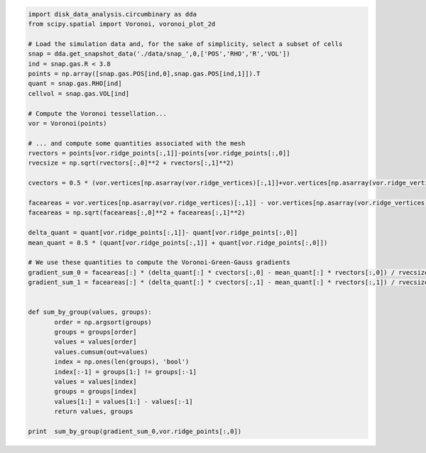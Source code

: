 




.. code:: python

   import disk_data_analysis.circumbinary as dda
   from scipy.spatial import Voronoi, voronoi_plot_2d

   # Load the simulation data and, for the sake of simplicity, select a subset of cells
   snap = dda.get_snapshot_data('./data/snap_',0,['POS','RHO','R','VOL'])
   ind = snap.gas.R < 3.8
   points = np.array([snap.gas.POS[ind,0],snap.gas.POS[ind,1]]).T
   quant = snap.gas.RHO[ind]
   cellvol = snap.gas.VOL[ind]

   # Compute the Voronoi tessellation...
   vor = Voronoi(points)

   # ... and compute some quantities associated with the mesh
   rvectors = points[vor.ridge_points[:,1]]-points[vor.ridge_points[:,0]]
   rvecsize = np.sqrt(rvectors[:,0]**2 + rvectors[:,1]**2)

   cvectors = 0.5 * (vor.vertices[np.asarray(vor.ridge_vertices)[:,1]]+vor.vertices[np.asarray(vor.ridge_vertices)[:,0]]) - 0.5 *( points[vor.ridge_points[:,1]]+points[vor.ridge_points[:,0]])

   faceareas = vor.vertices[np.asarray(vor.ridge_vertices)[:,1]] - vor.vertices[np.asarray(vor.ridge_vertices)[:,0]]
   faceareas = np.sqrt(faceareas[:,0]**2 + faceareas[:,1]**2)

   delta_quant = quant[vor.ridge_points[:,1]]- quant[vor.ridge_points[:,0]]
   mean_quant = 0.5 * (quant[vor.ridge_points[:,1]] + quant[vor.ridge_points[:,0]])

   # We use these quantities to compute the Voronoi-Green-Gauss gradients
   gradient_sum_0 = faceareas[:] * (delta_quant[:] * cvectors[:,0] - mean_quant[:] * rvectors[:,0]) / rvecsize[:]
   gradient_sum_1 = faceareas[:] * (delta_quant[:] * cvectors[:,1] - mean_quant[:] * rvectors[:,1]) / rvecsize[:]

	  
   def sum_by_group(values, groups):
	  order = np.argsort(groups)
	  groups = groups[order]
	  values = values[order]
	  values.cumsum(out=values)
	  index = np.ones(len(groups), 'bool')
	  index[:-1] = groups[1:] != groups[:-1]
	  values = values[index]
	  groups = groups[index]
	  values[1:] = values[1:] - values[:-1]
	  return values, groups
   
   print  sum_by_group(gradient_sum_0,vor.ridge_points[:,0])
	  
